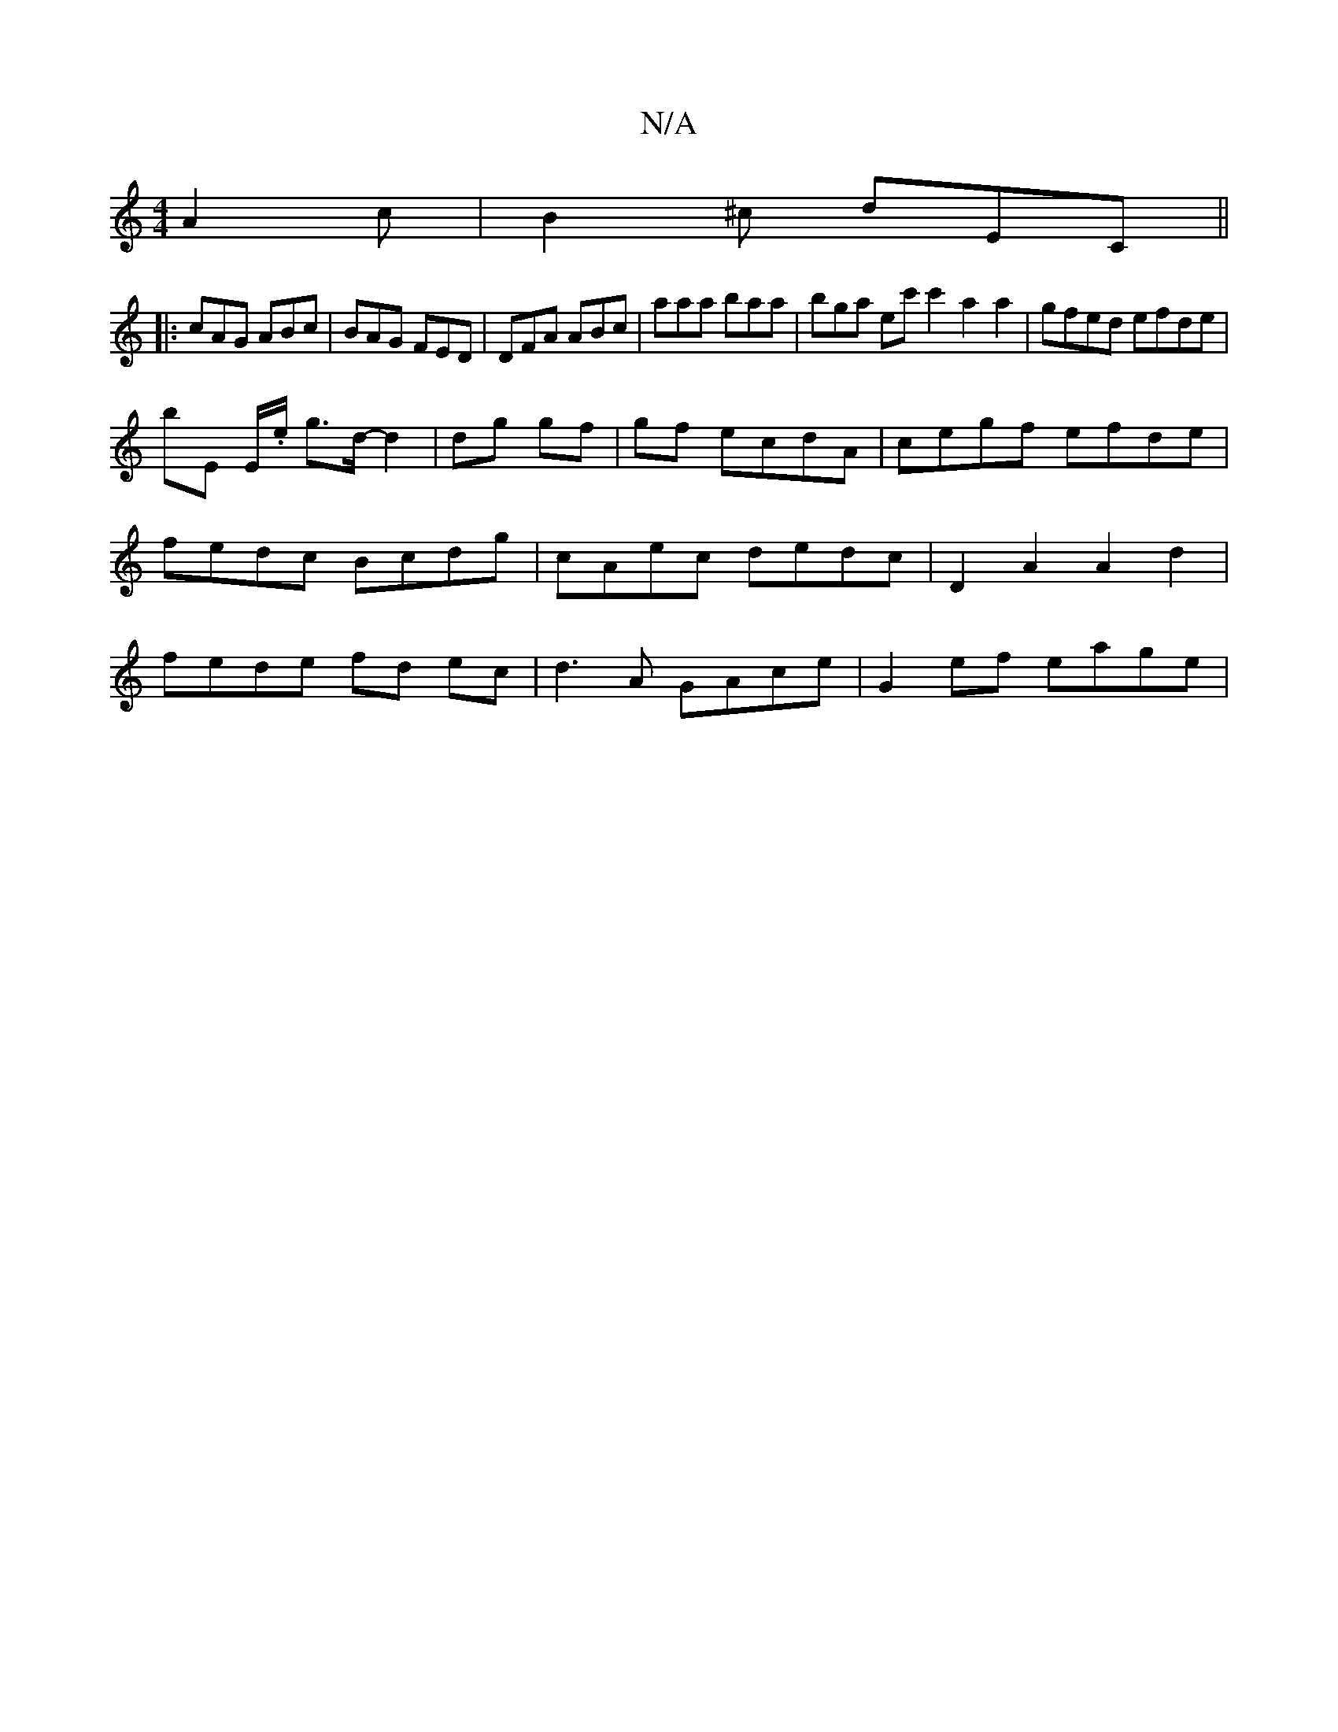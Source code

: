 X:1
T:N/A
M:4/4
R:N/A
K:Cmajor
 A2c |B2^c dEC ||
|: cAG ABc | BAG FED | DFA ABc | aaa baa | bga ec'c'2 a2 a2 |gfed efde|
bE E/.e/ g3/2d/2-d2|dg gf|gf ecdA|cegf efde|fedc Bcdg|cAec dedc|D2A2 A2d2|fede fd ec | d3A GAce | G2 ef eage |